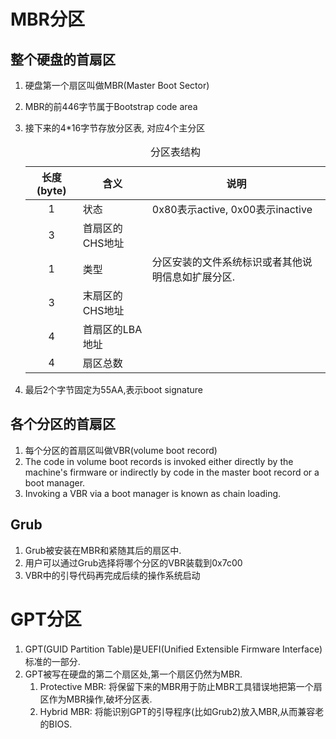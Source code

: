 * MBR分区
** 整个硬盘的首扇区
1. 硬盘第一个扇区叫做MBR(Master Boot Sector)
2. MBR的前446字节属于Bootstrap code area
3. 接下来的4*16字节存放分区表, 对应4个主分区
   #+CAPTION: 分区表结构
   | 长度(byte) | 含义            | 说明                                              |
   |------------+-----------------+---------------------------------------------------|
   | <c>        |                 |                                                   |
   | 1          | 状态            | 0x80表示active, 0x00表示inactive                  |
   | 3          | 首扇区的CHS地址 |                                                   |
   | 1          | 类型            | 分区安装的文件系统标识或者其他说明信息如扩展分区. |
   | 3          | 末扇区的CHS地址 |                                                   |
   | 4          | 首扇区的LBA地址 |                                                   |
   | 4          | 扇区总数        |                                                   |
4. 最后2个字节固定为55AA,表示boot signature
** 各个分区的首扇区
1. 每个分区的首扇区叫做VBR(volume boot record)
2. The code in volume boot records is invoked either directly by the machine's firmware or indirectly by code in the master boot record or a boot manager.
3. Invoking a VBR via a boot manager is known as chain loading.
** Grub
1. Grub被安装在MBR和紧随其后的扇区中.
2. 用户可以通过Grub选择将哪个分区的VBR装载到0x7c00
3. VBR中的引导代码再完成后续的操作系统启动
* GPT分区
1. GPT(GUID Partition Table)是UEFI(Unified Extensible Firmware Interface)标准的一部分.
2. GPT被写在硬盘的第二个扇区处,第一个扇区仍然为MBR.
   1. Protective MBR: 将保留下来的MBR用于防止MBR工具错误地把第一个扇区作为MBR操作,破坏分区表.
   2. Hybrid MBR: 将能识别GPT的引导程序(比如Grub2)放入MBR,从而兼容老的BIOS.